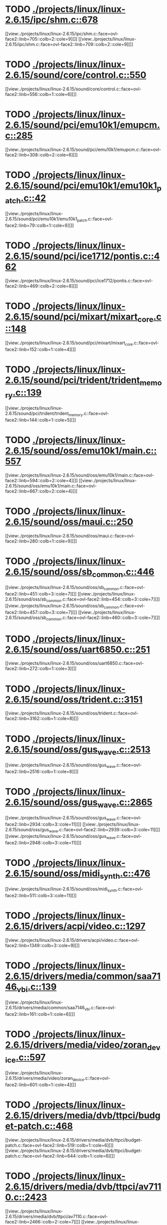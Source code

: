 * TODO [[view:./projects/linux/linux-2.6.15/ipc/shm.c::face=ovl-face1::linb=678::colb=15::cole=22][ ./projects/linux/linux-2.6.15/ipc/shm.c::678]]
[[view:./projects/linux/linux-2.6.15/ipc/shm.c::face=ovl-face2::linb=705::colb=2::cole=9][]]
[[view:./projects/linux/linux-2.6.15/ipc/shm.c::face=ovl-face2::linb=709::colb=2::cole=9][]]
* TODO [[view:./projects/linux/linux-2.6.15/sound/core/control.c::face=ovl-face1::linb=550::colb=29::cole=34][ ./projects/linux/linux-2.6.15/sound/core/control.c::550]]
[[view:./projects/linux/linux-2.6.15/sound/core/control.c::face=ovl-face2::linb=556::colb=1::cole=6][]]
* TODO [[view:./projects/linux/linux-2.6.15/sound/pci/emu10k1/emupcm.c::face=ovl-face1::linb=285::colb=15::cole=19][ ./projects/linux/linux-2.6.15/sound/pci/emu10k1/emupcm.c::285]]
[[view:./projects/linux/linux-2.6.15/sound/pci/emu10k1/emupcm.c::face=ovl-face2::linb=308::colb=2::cole=6][]]
* TODO [[view:./projects/linux/linux-2.6.15/sound/pci/emu10k1/emu10k1_patch.c::face=ovl-face1::linb=42::colb=21::cole=29][ ./projects/linux/linux-2.6.15/sound/pci/emu10k1/emu10k1_patch.c::42]]
[[view:./projects/linux/linux-2.6.15/sound/pci/emu10k1/emu10k1_patch.c::face=ovl-face2::linb=79::colb=1::cole=9][]]
* TODO [[view:./projects/linux/linux-2.6.15/sound/pci/ice1712/pontis.c::face=ovl-face1::linb=462::colb=5::cole=11][ ./projects/linux/linux-2.6.15/sound/pci/ice1712/pontis.c::462]]
[[view:./projects/linux/linux-2.6.15/sound/pci/ice1712/pontis.c::face=ovl-face2::linb=469::colb=2::cole=8][]]
* TODO [[view:./projects/linux/linux-2.6.15/sound/pci/mixart/mixart_core.c::face=ovl-face1::linb=148::colb=5::cole=8][ ./projects/linux/linux-2.6.15/sound/pci/mixart/mixart_core.c::148]]
[[view:./projects/linux/linux-2.6.15/sound/pci/mixart/mixart_core.c::face=ovl-face2::linb=152::colb=1::cole=4][]]
* TODO [[view:./projects/linux/linux-2.6.15/sound/pci/trident/trident_memory.c::face=ovl-face1::linb=139::colb=26::cole=30][ ./projects/linux/linux-2.6.15/sound/pci/trident/trident_memory.c::139]]
[[view:./projects/linux/linux-2.6.15/sound/pci/trident/trident_memory.c::face=ovl-face2::linb=144::colb=1::cole=5][]]
* TODO [[view:./projects/linux/linux-2.6.15/sound/oss/emu10k1/main.c::face=ovl-face1::linb=557::colb=5::cole=7][ ./projects/linux/linux-2.6.15/sound/oss/emu10k1/main.c::557]]
[[view:./projects/linux/linux-2.6.15/sound/oss/emu10k1/main.c::face=ovl-face2::linb=594::colb=2::cole=4][]]
[[view:./projects/linux/linux-2.6.15/sound/oss/emu10k1/main.c::face=ovl-face2::linb=667::colb=2::cole=4][]]
* TODO [[view:./projects/linux/linux-2.6.15/sound/oss/maui.c::face=ovl-face1::linb=250::colb=21::cole=29][ ./projects/linux/linux-2.6.15/sound/oss/maui.c::250]]
[[view:./projects/linux/linux-2.6.15/sound/oss/maui.c::face=ovl-face2::linb=280::colb=1::cole=9][]]
* TODO [[view:./projects/linux/linux-2.6.15/sound/oss/sb_common.c::face=ovl-face1::linb=446::colb=15::cole=19][ ./projects/linux/linux-2.6.15/sound/oss/sb_common.c::446]]
[[view:./projects/linux/linux-2.6.15/sound/oss/sb_common.c::face=ovl-face2::linb=451::colb=3::cole=7][]]
[[view:./projects/linux/linux-2.6.15/sound/oss/sb_common.c::face=ovl-face2::linb=454::colb=3::cole=7][]]
[[view:./projects/linux/linux-2.6.15/sound/oss/sb_common.c::face=ovl-face2::linb=457::colb=3::cole=7][]]
[[view:./projects/linux/linux-2.6.15/sound/oss/sb_common.c::face=ovl-face2::linb=460::colb=3::cole=7][]]
* TODO [[view:./projects/linux/linux-2.6.15/sound/oss/uart6850.c::face=ovl-face1::linb=251::colb=5::cole=7][ ./projects/linux/linux-2.6.15/sound/oss/uart6850.c::251]]
[[view:./projects/linux/linux-2.6.15/sound/oss/uart6850.c::face=ovl-face2::linb=272::colb=1::cole=3][]]
* TODO [[view:./projects/linux/linux-2.6.15/sound/oss/trident.c::face=ovl-face1::linb=3151::colb=14::cole=21][ ./projects/linux/linux-2.6.15/sound/oss/trident.c::3151]]
[[view:./projects/linux/linux-2.6.15/sound/oss/trident.c::face=ovl-face2::linb=3162::colb=1::cole=8][]]
* TODO [[view:./projects/linux/linux-2.6.15/sound/oss/gus_wave.c::face=ovl-face1::linb=2513::colb=6::cole=13][ ./projects/linux/linux-2.6.15/sound/oss/gus_wave.c::2513]]
[[view:./projects/linux/linux-2.6.15/sound/oss/gus_wave.c::face=ovl-face2::linb=2516::colb=1::cole=8][]]
* TODO [[view:./projects/linux/linux-2.6.15/sound/oss/gus_wave.c::face=ovl-face1::linb=2865::colb=5::cole=13][ ./projects/linux/linux-2.6.15/sound/oss/gus_wave.c::2865]]
[[view:./projects/linux/linux-2.6.15/sound/oss/gus_wave.c::face=ovl-face2::linb=2934::colb=3::cole=11][]]
[[view:./projects/linux/linux-2.6.15/sound/oss/gus_wave.c::face=ovl-face2::linb=2939::colb=3::cole=11][]]
[[view:./projects/linux/linux-2.6.15/sound/oss/gus_wave.c::face=ovl-face2::linb=2948::colb=3::cole=11][]]
* TODO [[view:./projects/linux/linux-2.6.15/sound/oss/midi_synth.c::face=ovl-face1::linb=476::colb=23::cole=31][ ./projects/linux/linux-2.6.15/sound/oss/midi_synth.c::476]]
[[view:./projects/linux/linux-2.6.15/sound/oss/midi_synth.c::face=ovl-face2::linb=511::colb=3::cole=11][]]
* TODO [[view:./projects/linux/linux-2.6.15/drivers/acpi/video.c::face=ovl-face1::linb=1297::colb=13::cole=19][ ./projects/linux/linux-2.6.15/drivers/acpi/video.c::1297]]
[[view:./projects/linux/linux-2.6.15/drivers/acpi/video.c::face=ovl-face2::linb=1349::colb=3::cole=9][]]
* TODO [[view:./projects/linux/linux-2.6.15/drivers/media/common/saa7146_vbi.c::face=ovl-face1::linb=139::colb=5::cole=10][ ./projects/linux/linux-2.6.15/drivers/media/common/saa7146_vbi.c::139]]
[[view:./projects/linux/linux-2.6.15/drivers/media/common/saa7146_vbi.c::face=ovl-face2::linb=161::colb=1::cole=6][]]
* TODO [[view:./projects/linux/linux-2.6.15/drivers/media/video/zoran_device.c::face=ovl-face1::linb=597::colb=5::cole=8][ ./projects/linux/linux-2.6.15/drivers/media/video/zoran_device.c::597]]
[[view:./projects/linux/linux-2.6.15/drivers/media/video/zoran_device.c::face=ovl-face2::linb=601::colb=1::cole=4][]]
* TODO [[view:./projects/linux/linux-2.6.15/drivers/media/dvb/ttpci/budget-patch.c::face=ovl-face1::linb=468::colb=5::cole=10][ ./projects/linux/linux-2.6.15/drivers/media/dvb/ttpci/budget-patch.c::468]]
[[view:./projects/linux/linux-2.6.15/drivers/media/dvb/ttpci/budget-patch.c::face=ovl-face2::linb=519::colb=1::cole=6][]]
[[view:./projects/linux/linux-2.6.15/drivers/media/dvb/ttpci/budget-patch.c::face=ovl-face2::linb=644::colb=1::cole=6][]]
* TODO [[view:./projects/linux/linux-2.6.15/drivers/media/dvb/ttpci/av7110.c::face=ovl-face1::linb=2423::colb=10::cole=15][ ./projects/linux/linux-2.6.15/drivers/media/dvb/ttpci/av7110.c::2423]]
[[view:./projects/linux/linux-2.6.15/drivers/media/dvb/ttpci/av7110.c::face=ovl-face2::linb=2466::colb=2::cole=7][]]
[[view:./projects/linux/linux-2.6.15/drivers/media/dvb/ttpci/av7110.c::face=ovl-face2::linb=2594::colb=2::cole=7][]]
* TODO [[view:./projects/linux/linux-2.6.15/drivers/s390/cio/qdio.c::face=ovl-face1::linb=1457::colb=5::cole=14][ ./projects/linux/linux-2.6.15/drivers/s390/cio/qdio.c::1457]]
[[view:./projects/linux/linux-2.6.15/drivers/s390/cio/qdio.c::face=ovl-face2::linb=1472::colb=2::cole=11][]]
[[view:./projects/linux/linux-2.6.15/drivers/s390/cio/qdio.c::face=ovl-face2::linb=1544::colb=2::cole=11][]]
* TODO [[view:./projects/linux/linux-2.6.15/drivers/s390/net/ctctty.c::face=ovl-face1::linb=255::colb=5::cole=9][ ./projects/linux/linux-2.6.15/drivers/s390/net/ctctty.c::255]]
[[view:./projects/linux/linux-2.6.15/drivers/s390/net/ctctty.c::face=ovl-face2::linb=282::colb=2::cole=6][]]
* TODO [[view:./projects/linux/linux-2.6.15/drivers/s390/net/claw.c::face=ovl-face1::linb=1713::colb=8::cole=10][ ./projects/linux/linux-2.6.15/drivers/s390/net/claw.c::1713]]
[[view:./projects/linux/linux-2.6.15/drivers/s390/net/claw.c::face=ovl-face2::linb=1732::colb=22::cole=24][]]
[[view:./projects/linux/linux-2.6.15/drivers/s390/net/claw.c::face=ovl-face2::linb=1738::colb=18::cole=20][]]
[[view:./projects/linux/linux-2.6.15/drivers/s390/net/claw.c::face=ovl-face2::linb=1743::colb=18::cole=20][]]
* TODO [[view:./projects/linux/linux-2.6.15/drivers/s390/net/claw.c::face=ovl-face1::linb=1776::colb=40::cole=44][ ./projects/linux/linux-2.6.15/drivers/s390/net/claw.c::1776]]
[[view:./projects/linux/linux-2.6.15/drivers/s390/net/claw.c::face=ovl-face2::linb=2020::colb=9::cole=13][]]
[[view:./projects/linux/linux-2.6.15/drivers/s390/net/claw.c::face=ovl-face2::linb=2023::colb=16::cole=20][]]
* TODO [[view:./projects/linux/linux-2.6.15/drivers/s390/net/claw.c::face=ovl-face1::linb=3750::colb=21::cole=32][ ./projects/linux/linux-2.6.15/drivers/s390/net/claw.c::3750]]
[[view:./projects/linux/linux-2.6.15/drivers/s390/net/claw.c::face=ovl-face2::linb=3764::colb=8::cole=19][]]
* TODO [[view:./projects/linux/linux-2.6.15/drivers/s390/net/claw.c::face=ovl-face1::linb=3751::colb=14::cole=24][ ./projects/linux/linux-2.6.15/drivers/s390/net/claw.c::3751]]
[[view:./projects/linux/linux-2.6.15/drivers/s390/net/claw.c::face=ovl-face2::linb=3765::colb=8::cole=18][]]
* TODO [[view:./projects/linux/linux-2.6.15/drivers/video/i810/i810_main.c::face=ovl-face1::linb=1958::colb=5::cole=6][ ./projects/linux/linux-2.6.15/drivers/video/i810/i810_main.c::1958]]
[[view:./projects/linux/linux-2.6.15/drivers/video/i810/i810_main.c::face=ovl-face2::linb=1960::colb=1::cole=2][]]
* TODO [[view:./projects/linux/linux-2.6.15/drivers/video/aty/mach64_gx.c::face=ovl-face1::linb=622::colb=35::cole=48][ ./projects/linux/linux-2.6.15/drivers/video/aty/mach64_gx.c::622]]
[[view:./projects/linux/linux-2.6.15/drivers/video/aty/mach64_gx.c::face=ovl-face2::linb=629::colb=1::cole=14][]]
* TODO [[view:./projects/linux/linux-2.6.15/drivers/video/neofb.c::face=ovl-face1::linb=1896::colb=5::cole=14][ ./projects/linux/linux-2.6.15/drivers/video/neofb.c::1896]]
[[view:./projects/linux/linux-2.6.15/drivers/video/neofb.c::face=ovl-face2::linb=1919::colb=2::cole=11][]]
[[view:./projects/linux/linux-2.6.15/drivers/video/neofb.c::face=ovl-face2::linb=1929::colb=2::cole=11][]]
[[view:./projects/linux/linux-2.6.15/drivers/video/neofb.c::face=ovl-face2::linb=1938::colb=2::cole=11][]]
[[view:./projects/linux/linux-2.6.15/drivers/video/neofb.c::face=ovl-face2::linb=1947::colb=2::cole=11][]]
[[view:./projects/linux/linux-2.6.15/drivers/video/neofb.c::face=ovl-face2::linb=1956::colb=2::cole=11][]]
[[view:./projects/linux/linux-2.6.15/drivers/video/neofb.c::face=ovl-face2::linb=1967::colb=2::cole=11][]]
[[view:./projects/linux/linux-2.6.15/drivers/video/neofb.c::face=ovl-face2::linb=1978::colb=2::cole=11][]]
[[view:./projects/linux/linux-2.6.15/drivers/video/neofb.c::face=ovl-face2::linb=1989::colb=2::cole=11][]]
* TODO [[view:./projects/linux/linux-2.6.15/drivers/video/neofb.c::face=ovl-face1::linb=1898::colb=5::cole=15][ ./projects/linux/linux-2.6.15/drivers/video/neofb.c::1898]]
[[view:./projects/linux/linux-2.6.15/drivers/video/neofb.c::face=ovl-face2::linb=1921::colb=2::cole=12][]]
[[view:./projects/linux/linux-2.6.15/drivers/video/neofb.c::face=ovl-face2::linb=1931::colb=2::cole=12][]]
[[view:./projects/linux/linux-2.6.15/drivers/video/neofb.c::face=ovl-face2::linb=1940::colb=2::cole=12][]]
[[view:./projects/linux/linux-2.6.15/drivers/video/neofb.c::face=ovl-face2::linb=1949::colb=2::cole=12][]]
[[view:./projects/linux/linux-2.6.15/drivers/video/neofb.c::face=ovl-face2::linb=1958::colb=2::cole=12][]]
[[view:./projects/linux/linux-2.6.15/drivers/video/neofb.c::face=ovl-face2::linb=1969::colb=2::cole=12][]]
[[view:./projects/linux/linux-2.6.15/drivers/video/neofb.c::face=ovl-face2::linb=1980::colb=2::cole=12][]]
[[view:./projects/linux/linux-2.6.15/drivers/video/neofb.c::face=ovl-face2::linb=1991::colb=2::cole=12][]]
* TODO [[view:./projects/linux/linux-2.6.15/drivers/video/neofb.c::face=ovl-face1::linb=1899::colb=5::cole=13][ ./projects/linux/linux-2.6.15/drivers/video/neofb.c::1899]]
[[view:./projects/linux/linux-2.6.15/drivers/video/neofb.c::face=ovl-face2::linb=1922::colb=2::cole=10][]]
[[view:./projects/linux/linux-2.6.15/drivers/video/neofb.c::face=ovl-face2::linb=1932::colb=2::cole=10][]]
[[view:./projects/linux/linux-2.6.15/drivers/video/neofb.c::face=ovl-face2::linb=1941::colb=2::cole=10][]]
[[view:./projects/linux/linux-2.6.15/drivers/video/neofb.c::face=ovl-face2::linb=1950::colb=2::cole=10][]]
[[view:./projects/linux/linux-2.6.15/drivers/video/neofb.c::face=ovl-face2::linb=1959::colb=2::cole=10][]]
[[view:./projects/linux/linux-2.6.15/drivers/video/neofb.c::face=ovl-face2::linb=1970::colb=2::cole=10][]]
[[view:./projects/linux/linux-2.6.15/drivers/video/neofb.c::face=ovl-face2::linb=1981::colb=2::cole=10][]]
[[view:./projects/linux/linux-2.6.15/drivers/video/neofb.c::face=ovl-face2::linb=1992::colb=2::cole=10][]]
* TODO [[view:./projects/linux/linux-2.6.15/drivers/video/neofb.c::face=ovl-face1::linb=1900::colb=5::cole=14][ ./projects/linux/linux-2.6.15/drivers/video/neofb.c::1900]]
[[view:./projects/linux/linux-2.6.15/drivers/video/neofb.c::face=ovl-face2::linb=1923::colb=2::cole=11][]]
[[view:./projects/linux/linux-2.6.15/drivers/video/neofb.c::face=ovl-face2::linb=1933::colb=2::cole=11][]]
[[view:./projects/linux/linux-2.6.15/drivers/video/neofb.c::face=ovl-face2::linb=1942::colb=2::cole=11][]]
[[view:./projects/linux/linux-2.6.15/drivers/video/neofb.c::face=ovl-face2::linb=1951::colb=2::cole=11][]]
[[view:./projects/linux/linux-2.6.15/drivers/video/neofb.c::face=ovl-face2::linb=1960::colb=2::cole=11][]]
[[view:./projects/linux/linux-2.6.15/drivers/video/neofb.c::face=ovl-face2::linb=1971::colb=2::cole=11][]]
[[view:./projects/linux/linux-2.6.15/drivers/video/neofb.c::face=ovl-face2::linb=1982::colb=2::cole=11][]]
[[view:./projects/linux/linux-2.6.15/drivers/video/neofb.c::face=ovl-face2::linb=1993::colb=2::cole=11][]]
* TODO [[view:./projects/linux/linux-2.6.15/drivers/video/tgafb.c::face=ovl-face1::linb=336::colb=21::cole=29][ ./projects/linux/linux-2.6.15/drivers/video/tgafb.c::336]]
[[view:./projects/linux/linux-2.6.15/drivers/video/tgafb.c::face=ovl-face2::linb=379::colb=1::cole=9][]]
* TODO [[view:./projects/linux/linux-2.6.15/drivers/block/paride/bpck.c::face=ovl-face1::linb=350::colb=18::cole=19][ ./projects/linux/linux-2.6.15/drivers/block/paride/bpck.c::350]]
[[view:./projects/linux/linux-2.6.15/drivers/block/paride/bpck.c::face=ovl-face2::linb=359::colb=1::cole=2][]]
* TODO [[view:./projects/linux/linux-2.6.15/drivers/block/viodasd.c::face=ovl-face1::linb=324::colb=5::cole=14][ ./projects/linux/linux-2.6.15/drivers/block/viodasd.c::324]]
[[view:./projects/linux/linux-2.6.15/drivers/block/viodasd.c::face=ovl-face2::linb=333::colb=2::cole=11][]]
[[view:./projects/linux/linux-2.6.15/drivers/block/viodasd.c::face=ovl-face2::linb=337::colb=2::cole=11][]]
* TODO [[view:./projects/linux/linux-2.6.15/drivers/mtd/nand/diskonchip.c::face=ovl-face1::linb=926::colb=5::cole=15][ ./projects/linux/linux-2.6.15/drivers/mtd/nand/diskonchip.c::926]]
[[view:./projects/linux/linux-2.6.15/drivers/mtd/nand/diskonchip.c::face=ovl-face2::linb=951::colb=3::cole=13][]]
* TODO [[view:./projects/linux/linux-2.6.15/drivers/mtd/chips/jedec.c::face=ovl-face1::linb=593::colb=17::cole=21][ ./projects/linux/linux-2.6.15/drivers/mtd/chips/jedec.c::593]]
[[view:./projects/linux/linux-2.6.15/drivers/mtd/chips/jedec.c::face=ovl-face2::linb=658::colb=3::cole=7][]]
* TODO [[view:./projects/linux/linux-2.6.15/drivers/mtd/chips/jedec.c::face=ovl-face1::linb=594::colb=17::cole=23][ ./projects/linux/linux-2.6.15/drivers/mtd/chips/jedec.c::594]]
[[view:./projects/linux/linux-2.6.15/drivers/mtd/chips/jedec.c::face=ovl-face2::linb=659::colb=3::cole=9][]]
[[view:./projects/linux/linux-2.6.15/drivers/mtd/chips/jedec.c::face=ovl-face2::linb=740::colb=5::cole=11][]]
[[view:./projects/linux/linux-2.6.15/drivers/mtd/chips/jedec.c::face=ovl-face2::linb=771::colb=2::cole=8][]]
* TODO [[view:./projects/linux/linux-2.6.15/drivers/mtd/maps/cstm_mips_ixx.c::face=ovl-face1::linb=162::colb=5::cole=10][ ./projects/linux/linux-2.6.15/drivers/mtd/maps/cstm_mips_ixx.c::162]]
[[view:./projects/linux/linux-2.6.15/drivers/mtd/maps/cstm_mips_ixx.c::face=ovl-face2::linb=194::colb=2::cole=7][]]
[[view:./projects/linux/linux-2.6.15/drivers/mtd/maps/cstm_mips_ixx.c::face=ovl-face2::linb=198::colb=3::cole=8][]]
* TODO [[view:./projects/linux/linux-2.6.15/drivers/mtd/maps/epxa10db-flash.c::face=ovl-face1::linb=141::colb=5::cole=8][ ./projects/linux/linux-2.6.15/drivers/mtd/maps/epxa10db-flash.c::141]]
[[view:./projects/linux/linux-2.6.15/drivers/mtd/maps/epxa10db-flash.c::face=ovl-face2::linb=151::colb=2::cole=5][]]
* TODO [[view:./projects/linux/linux-2.6.15/drivers/char/drm/savage_bci.c::face=ovl-face1::linb=551::colb=23::cole=32][ ./projects/linux/linux-2.6.15/drivers/char/drm/savage_bci.c::551]]
[[view:./projects/linux/linux-2.6.15/drivers/char/drm/savage_bci.c::face=ovl-face2::linb=570::colb=2::cole=11][]]
[[view:./projects/linux/linux-2.6.15/drivers/char/drm/savage_bci.c::face=ovl-face2::linb=603::colb=2::cole=11][]]
[[view:./projects/linux/linux-2.6.15/drivers/char/drm/savage_bci.c::face=ovl-face2::linb=624::colb=2::cole=11][]]
* TODO [[view:./projects/linux/linux-2.6.15/drivers/char/drm/savage_bci.c::face=ovl-face1::linb=551::colb=14::cole=21][ ./projects/linux/linux-2.6.15/drivers/char/drm/savage_bci.c::551]]
[[view:./projects/linux/linux-2.6.15/drivers/char/drm/savage_bci.c::face=ovl-face2::linb=566::colb=2::cole=9][]]
[[view:./projects/linux/linux-2.6.15/drivers/char/drm/savage_bci.c::face=ovl-face2::linb=600::colb=2::cole=9][]]
[[view:./projects/linux/linux-2.6.15/drivers/char/drm/savage_bci.c::face=ovl-face2::linb=621::colb=2::cole=9][]]
* TODO [[view:./projects/linux/linux-2.6.15/drivers/char/mxser.c::face=ovl-face1::linb=1283::colb=7::cole=10][ ./projects/linux/linux-2.6.15/drivers/char/mxser.c::1283]]
[[view:./projects/linux/linux-2.6.15/drivers/char/mxser.c::face=ovl-face2::linb=1296::colb=5::cole=8][]]
[[view:./projects/linux/linux-2.6.15/drivers/char/mxser.c::face=ovl-face2::linb=1301::colb=5::cole=8][]]
* TODO [[view:./projects/linux/linux-2.6.15/drivers/char/pcmcia/cm4000_cs.c::face=ovl-face1::linb=1664::colb=5::cole=7][ ./projects/linux/linux-2.6.15/drivers/char/pcmcia/cm4000_cs.c::1664]]
[[view:./projects/linux/linux-2.6.15/drivers/char/pcmcia/cm4000_cs.c::face=ovl-face2::linb=1703::colb=1::cole=3][]]
* TODO [[view:./projects/linux/linux-2.6.15/drivers/char/istallion.c::face=ovl-face1::linb=3849::colb=8::cole=12][ ./projects/linux/linux-2.6.15/drivers/char/istallion.c::3849]]
[[view:./projects/linux/linux-2.6.15/drivers/char/istallion.c::face=ovl-face2::linb=3884::colb=2::cole=6][]]
[[view:./projects/linux/linux-2.6.15/drivers/char/istallion.c::face=ovl-face2::linb=3898::colb=2::cole=6][]]
[[view:./projects/linux/linux-2.6.15/drivers/char/istallion.c::face=ovl-face2::linb=3912::colb=2::cole=6][]]
[[view:./projects/linux/linux-2.6.15/drivers/char/istallion.c::face=ovl-face2::linb=3926::colb=2::cole=6][]]
* TODO [[view:./projects/linux/linux-2.6.15/drivers/char/istallion.c::face=ovl-face1::linb=4009::colb=8::cole=12][ ./projects/linux/linux-2.6.15/drivers/char/istallion.c::4009]]
[[view:./projects/linux/linux-2.6.15/drivers/char/istallion.c::face=ovl-face2::linb=4052::colb=2::cole=6][]]
[[view:./projects/linux/linux-2.6.15/drivers/char/istallion.c::face=ovl-face2::linb=4066::colb=2::cole=6][]]
[[view:./projects/linux/linux-2.6.15/drivers/char/istallion.c::face=ovl-face2::linb=4082::colb=2::cole=6][]]
[[view:./projects/linux/linux-2.6.15/drivers/char/istallion.c::face=ovl-face2::linb=4096::colb=2::cole=6][]]
* TODO [[view:./projects/linux/linux-2.6.15/drivers/char/applicom.c::face=ovl-face1::linb=706::colb=5::cole=8][ ./projects/linux/linux-2.6.15/drivers/char/applicom.c::706]]
[[view:./projects/linux/linux-2.6.15/drivers/char/applicom.c::face=ovl-face2::linb=743::colb=3::cole=6][]]
[[view:./projects/linux/linux-2.6.15/drivers/char/applicom.c::face=ovl-face2::linb=764::colb=3::cole=6][]]
[[view:./projects/linux/linux-2.6.15/drivers/char/applicom.c::face=ovl-face2::linb=790::colb=3::cole=6][]]
[[view:./projects/linux/linux-2.6.15/drivers/char/applicom.c::face=ovl-face2::linb=846::colb=2::cole=5][]]
* TODO [[view:./projects/linux/linux-2.6.15/drivers/char/stallion.c::face=ovl-face1::linb=2366::colb=37::cole=45][ ./projects/linux/linux-2.6.15/drivers/char/stallion.c::2366]]
[[view:./projects/linux/linux-2.6.15/drivers/char/stallion.c::face=ovl-face2::linb=2375::colb=1::cole=9][]]
* TODO [[view:./projects/linux/linux-2.6.15/drivers/char/ip2/i2lib.c::face=ovl-face1::linb=536::colb=5::cole=9][ ./projects/linux/linux-2.6.15/drivers/char/ip2/i2lib.c::536]]
[[view:./projects/linux/linux-2.6.15/drivers/char/ip2/i2lib.c::face=ovl-face2::linb=576::colb=2::cole=6][]]
[[view:./projects/linux/linux-2.6.15/drivers/char/ip2/i2lib.c::face=ovl-face2::linb=582::colb=2::cole=6][]]
* TODO [[view:./projects/linux/linux-2.6.15/drivers/scsi/qla2xxx/qla_init.c::face=ovl-face1::linb=2722::colb=5::cole=10][ ./projects/linux/linux-2.6.15/drivers/scsi/qla2xxx/qla_init.c::2722]]
[[view:./projects/linux/linux-2.6.15/drivers/scsi/qla2xxx/qla_init.c::face=ovl-face2::linb=2726::colb=1::cole=6][]]
* TODO [[view:./projects/linux/linux-2.6.15/drivers/scsi/qla2xxx/qla_init.c::face=ovl-face1::linb=2972::colb=5::cole=16][ ./projects/linux/linux-2.6.15/drivers/scsi/qla2xxx/qla_init.c::2972]]
[[view:./projects/linux/linux-2.6.15/drivers/scsi/qla2xxx/qla_init.c::face=ovl-face2::linb=2975::colb=1::cole=12][]]
[[view:./projects/linux/linux-2.6.15/drivers/scsi/qla2xxx/qla_init.c::face=ovl-face2::linb=2983::colb=2::cole=13][]]
* TODO [[view:./projects/linux/linux-2.6.15/drivers/scsi/qla2xxx/qla_iocb.c::face=ovl-face1::linb=293::colb=6::cole=9][ ./projects/linux/linux-2.6.15/drivers/scsi/qla2xxx/qla_iocb.c::293]]
[[view:./projects/linux/linux-2.6.15/drivers/scsi/qla2xxx/qla_iocb.c::face=ovl-face2::linb=308::colb=1::cole=4][]]
* TODO [[view:./projects/linux/linux-2.6.15/drivers/scsi/qla2xxx/qla_iocb.c::face=ovl-face1::linb=718::colb=6::cole=9][ ./projects/linux/linux-2.6.15/drivers/scsi/qla2xxx/qla_iocb.c::718]]
[[view:./projects/linux/linux-2.6.15/drivers/scsi/qla2xxx/qla_iocb.c::face=ovl-face2::linb=733::colb=1::cole=4][]]
* TODO [[view:./projects/linux/linux-2.6.15/drivers/scsi/aic7xxx/aic79xx_pci.c::face=ovl-face1::linb=285::colb=18::cole=33][ ./projects/linux/linux-2.6.15/drivers/scsi/aic7xxx/aic79xx_pci.c::285]]
[[view:./projects/linux/linux-2.6.15/drivers/scsi/aic7xxx/aic79xx_pci.c::face=ovl-face2::linb=291::colb=1::cole=16][]]
* TODO [[view:./projects/linux/linux-2.6.15/drivers/scsi/aacraid/commsup.c::face=ovl-face1::linb=788::colb=5::cole=9][ ./projects/linux/linux-2.6.15/drivers/scsi/aacraid/commsup.c::788]]
[[view:./projects/linux/linux-2.6.15/drivers/scsi/aacraid/commsup.c::face=ovl-face2::linb=986::colb=1::cole=5][]]
* TODO [[view:./projects/linux/linux-2.6.15/drivers/scsi/ibmmca.c::face=ovl-face1::linb=1104::colb=19::cole=24][ ./projects/linux/linux-2.6.15/drivers/scsi/ibmmca.c::1104]]
[[view:./projects/linux/linux-2.6.15/drivers/scsi/ibmmca.c::face=ovl-face2::linb=1111::colb=1::cole=6][]]
* TODO [[view:./projects/linux/linux-2.6.15/drivers/scsi/atari_dma_emul.c::face=ovl-face1::linb=149::colb=14::cole=19][ ./projects/linux/linux-2.6.15/drivers/scsi/atari_dma_emul.c::149]]
[[view:./projects/linux/linux-2.6.15/drivers/scsi/atari_dma_emul.c::face=ovl-face2::linb=202::colb=1::cole=6][]]
* TODO [[view:./projects/linux/linux-2.6.15/drivers/scsi/dc395x.c::face=ovl-face1::linb=3137::colb=4::cole=15][ ./projects/linux/linux-2.6.15/drivers/scsi/dc395x.c::3137]]
[[view:./projects/linux/linux-2.6.15/drivers/scsi/dc395x.c::face=ovl-face2::linb=3159::colb=3::cole=14][]]
* TODO [[view:./projects/linux/linux-2.6.15/drivers/scsi/lpfc/lpfc_ct.c::face=ovl-face1::linb=72::colb=8::cole=15][ ./projects/linux/linux-2.6.15/drivers/scsi/lpfc/lpfc_ct.c::72]]
[[view:./projects/linux/linux-2.6.15/drivers/scsi/lpfc/lpfc_ct.c::face=ovl-face2::linb=110::colb=4::cole=11][]]
[[view:./projects/linux/linux-2.6.15/drivers/scsi/lpfc/lpfc_ct.c::face=ovl-face2::linb=130::colb=2::cole=9][]]
* TODO [[view:./projects/linux/linux-2.6.15/drivers/scsi/53c7xx.c::face=ovl-face1::linb=860::colb=8::cole=21][ ./projects/linux/linux-2.6.15/drivers/scsi/53c7xx.c::860]]
[[view:./projects/linux/linux-2.6.15/drivers/scsi/53c7xx.c::face=ovl-face2::linb=976::colb=1::cole=14][]]
* TODO [[view:./projects/linux/linux-2.6.15/drivers/scsi/53c7xx.c::face=ovl-face1::linb=4252::colb=8::cole=15][ ./projects/linux/linux-2.6.15/drivers/scsi/53c7xx.c::4252]]
[[view:./projects/linux/linux-2.6.15/drivers/scsi/53c7xx.c::face=ovl-face2::linb=4269::colb=1::cole=8][]]
* TODO [[view:./projects/linux/linux-2.6.15/drivers/scsi/aha1542.c::face=ovl-face1::linb=222::colb=5::cole=13][ ./projects/linux/linux-2.6.15/drivers/scsi/aha1542.c::222]]
[[view:./projects/linux/linux-2.6.15/drivers/scsi/aha1542.c::face=ovl-face2::linb=225::colb=2::cole=10][]]
[[view:./projects/linux/linux-2.6.15/drivers/scsi/aha1542.c::face=ovl-face2::linb=239::colb=2::cole=10][]]
* TODO [[view:./projects/linux/linux-2.6.15/drivers/atm/iphase.c::face=ovl-face1::linb=584::colb=10::cole=18][ ./projects/linux/linux-2.6.15/drivers/atm/iphase.c::584]]
[[view:./projects/linux/linux-2.6.15/drivers/atm/iphase.c::face=ovl-face2::linb=593::colb=3::cole=11][]]
* TODO [[view:./projects/linux/linux-2.6.15/drivers/atm/iphase.c::face=ovl-face1::linb=2487::colb=15::cole=18][ ./projects/linux/linux-2.6.15/drivers/atm/iphase.c::2487]]
[[view:./projects/linux/linux-2.6.15/drivers/atm/iphase.c::face=ovl-face2::linb=2550::colb=8::cole=11][]]
* TODO [[view:./projects/linux/linux-2.6.15/drivers/pcmcia/omap_cf.c::face=ovl-face1::linb=133::colb=6::cole=13][ ./projects/linux/linux-2.6.15/drivers/pcmcia/omap_cf.c::133]]
[[view:./projects/linux/linux-2.6.15/drivers/pcmcia/omap_cf.c::face=ovl-face2::linb=144::colb=1::cole=8][]]
* TODO [[view:./projects/linux/linux-2.6.15/drivers/md/dm-raid1.c::face=ovl-face1::linb=732::colb=5::cole=13][ ./projects/linux/linux-2.6.15/drivers/md/dm-raid1.c::732]]
[[view:./projects/linux/linux-2.6.15/drivers/md/dm-raid1.c::face=ovl-face2::linb=751::colb=2::cole=10][]]
[[view:./projects/linux/linux-2.6.15/drivers/md/dm-raid1.c::face=ovl-face2::linb=754::colb=4::cole=12][]]
* TODO [[view:./projects/linux/linux-2.6.15/drivers/isdn/hisax/jade.c::face=ovl-face1::linb=25::colb=12::cole=13][ ./projects/linux/linux-2.6.15/drivers/isdn/hisax/jade.c::25]]
[[view:./projects/linux/linux-2.6.15/drivers/isdn/hisax/jade.c::face=ovl-face2::linb=28::colb=4::cole=5][]]
* TODO [[view:./projects/linux/linux-2.6.15/drivers/isdn/hisax/elsa_ser.c::face=ovl-face1::linb=112::colb=5::cole=9][ ./projects/linux/linux-2.6.15/drivers/isdn/hisax/elsa_ser.c::112]]
[[view:./projects/linux/linux-2.6.15/drivers/isdn/hisax/elsa_ser.c::face=ovl-face2::linb=116::colb=14::cole=18][]]
* TODO [[view:./projects/linux/linux-2.6.15/drivers/isdn/act2000/act2000_isa.c::face=ovl-face1::linb=406::colb=13::cole=20][ ./projects/linux/linux-2.6.15/drivers/isdn/act2000/act2000_isa.c::406]]
[[view:./projects/linux/linux-2.6.15/drivers/isdn/act2000/act2000_isa.c::face=ovl-face2::linb=424::colb=8::cole=15][]]
* TODO [[view:./projects/linux/linux-2.6.15/drivers/isdn/hardware/eicon/debug.c::face=ovl-face1::linb=864::colb=10::cole=17][ ./projects/linux/linux-2.6.15/drivers/isdn/hardware/eicon/debug.c::864]]
[[view:./projects/linux/linux-2.6.15/drivers/isdn/hardware/eicon/debug.c::face=ovl-face2::linb=909::colb=6::cole=13][]]
* TODO [[view:./projects/linux/linux-2.6.15/drivers/isdn/i4l/isdn_tty.c::face=ovl-face1::linb=1000::colb=2::cole=5][ ./projects/linux/linux-2.6.15/drivers/isdn/i4l/isdn_tty.c::1000]]
[[view:./projects/linux/linux-2.6.15/drivers/isdn/i4l/isdn_tty.c::face=ovl-face2::linb=1039::colb=1::cole=4][]]
* TODO [[view:./projects/linux/linux-2.6.15/drivers/w1/w1.c::face=ovl-face1::linb=592::colb=5::cole=17][ ./projects/linux/linux-2.6.15/drivers/w1/w1.c::592]]
[[view:./projects/linux/linux-2.6.15/drivers/w1/w1.c::face=ovl-face2::linb=616::colb=3::cole=15][]]
* TODO [[view:./projects/linux/linux-2.6.15/drivers/ieee1394/raw1394.c::face=ovl-face1::linb=1053::colb=38::cole=53][ ./projects/linux/linux-2.6.15/drivers/ieee1394/raw1394.c::1053]]
[[view:./projects/linux/linux-2.6.15/drivers/ieee1394/raw1394.c::face=ovl-face2::linb=1092::colb=2::cole=17][]]
* TODO [[view:./projects/linux/linux-2.6.15/drivers/ieee1394/eth1394.c::face=ovl-face1::linb=1640::colb=5::cole=8][ ./projects/linux/linux-2.6.15/drivers/ieee1394/eth1394.c::1640]]
[[view:./projects/linux/linux-2.6.15/drivers/ieee1394/eth1394.c::face=ovl-face2::linb=1651::colb=2::cole=5][]]
[[view:./projects/linux/linux-2.6.15/drivers/ieee1394/eth1394.c::face=ovl-face2::linb=1666::colb=2::cole=5][]]
[[view:./projects/linux/linux-2.6.15/drivers/ieee1394/eth1394.c::face=ovl-face2::linb=1694::colb=3::cole=6][]]
[[view:./projects/linux/linux-2.6.15/drivers/ieee1394/eth1394.c::face=ovl-face2::linb=1699::colb=3::cole=6][]]
* TODO [[view:./projects/linux/linux-2.6.15/drivers/serial/jsm/jsm_driver.c::face=ovl-face1::linb=63::colb=5::cole=11][ ./projects/linux/linux-2.6.15/drivers/serial/jsm/jsm_driver.c::63]]
[[view:./projects/linux/linux-2.6.15/drivers/serial/jsm/jsm_driver.c::face=ovl-face2::linb=136::colb=2::cole=8][]]
[[view:./projects/linux/linux-2.6.15/drivers/serial/jsm/jsm_driver.c::face=ovl-face2::linb=144::colb=2::cole=8][]]
[[view:./projects/linux/linux-2.6.15/drivers/serial/jsm/jsm_driver.c::face=ovl-face2::linb=163::colb=2::cole=8][]]
* TODO [[view:./projects/linux/linux-2.6.15/drivers/serial/pmac_zilog.c::face=ovl-face1::linb=213::colb=29::cole=34][ ./projects/linux/linux-2.6.15/drivers/serial/pmac_zilog.c::213]]
[[view:./projects/linux/linux-2.6.15/drivers/serial/pmac_zilog.c::face=ovl-face2::linb=246::colb=2::cole=7][]]
[[view:./projects/linux/linux-2.6.15/drivers/serial/pmac_zilog.c::face=ovl-face2::linb=303::colb=3::cole=8][]]
* TODO [[view:./projects/linux/linux-2.6.15/drivers/serial/crisv10.c::face=ovl-face1::linb=3134::colb=2::cole=12][ ./projects/linux/linux-2.6.15/drivers/serial/crisv10.c::3134]]
[[view:./projects/linux/linux-2.6.15/drivers/serial/crisv10.c::face=ovl-face2::linb=3164::colb=2::cole=12][]]
* TODO [[view:./projects/linux/linux-2.6.15/drivers/serial/suncore.c::face=ovl-face1::linb=39::colb=5::cole=12][ ./projects/linux/linux-2.6.15/drivers/serial/suncore.c::39]]
[[view:./projects/linux/linux-2.6.15/drivers/serial/suncore.c::face=ovl-face2::linb=75::colb=3::cole=10][]]
* TODO [[view:./projects/linux/linux-2.6.15/drivers/serial/suncore.c::face=ovl-face1::linb=40::colb=5::cole=11][ ./projects/linux/linux-2.6.15/drivers/serial/suncore.c::40]]
[[view:./projects/linux/linux-2.6.15/drivers/serial/suncore.c::face=ovl-face2::linb=84::colb=3::cole=9][]]
* TODO [[view:./projects/linux/linux-2.6.15/drivers/net/tlan.c::face=ovl-face1::linb=467::colb=12::cole=25][ ./projects/linux/linux-2.6.15/drivers/net/tlan.c::467]]
[[view:./projects/linux/linux-2.6.15/drivers/net/tlan.c::face=ovl-face2::linb=479::colb=1::cole=14][]]
* TODO [[view:./projects/linux/linux-2.6.15/drivers/net/wan/sdladrv.c::face=ovl-face1::linb=2234::colb=22::cole=29][ ./projects/linux/linux-2.6.15/drivers/net/wan/sdladrv.c::2234]]
[[view:./projects/linux/linux-2.6.15/drivers/net/wan/sdladrv.c::face=ovl-face2::linb=2242::colb=7::cole=14][]]
* TODO [[view:./projects/linux/linux-2.6.15/drivers/net/wan/hdlc_fr.c::face=ovl-face1::linb=1050::colb=8::cole=14][ ./projects/linux/linux-2.6.15/drivers/net/wan/hdlc_fr.c::1050]]
[[view:./projects/linux/linux-2.6.15/drivers/net/wan/hdlc_fr.c::face=ovl-face2::linb=1053::colb=2::cole=8][]]
* TODO [[view:./projects/linux/linux-2.6.15/drivers/net/wireless/hostap/hostap_ioctl.c::face=ovl-face1::linb=1693::colb=5::cole=8][ ./projects/linux/linux-2.6.15/drivers/net/wireless/hostap/hostap_ioctl.c::1693]]
[[view:./projects/linux/linux-2.6.15/drivers/net/wireless/hostap/hostap_ioctl.c::face=ovl-face2::linb=1719::colb=2::cole=5][]]
* TODO [[view:./projects/linux/linux-2.6.15/drivers/net/wireless/hostap/hostap_proc.c::face=ovl-face1::linb=266::colb=30::cole=36][ ./projects/linux/linux-2.6.15/drivers/net/wireless/hostap/hostap_proc.c::266]]
[[view:./projects/linux/linux-2.6.15/drivers/net/wireless/hostap/hostap_proc.c::face=ovl-face2::linb=275::colb=1::cole=7][]]
* TODO [[view:./projects/linux/linux-2.6.15/drivers/net/wireless/ipw2200.c::face=ovl-face1::linb=6438::colb=5::cole=8][ ./projects/linux/linux-2.6.15/drivers/net/wireless/ipw2200.c::6438]]
[[view:./projects/linux/linux-2.6.15/drivers/net/wireless/ipw2200.c::face=ovl-face2::linb=6448::colb=2::cole=5][]]
* TODO [[view:./projects/linux/linux-2.6.15/drivers/net/wireless/ipw2100.c::face=ovl-face1::linb=4974::colb=5::cole=8][ ./projects/linux/linux-2.6.15/drivers/net/wireless/ipw2100.c::4974]]
[[view:./projects/linux/linux-2.6.15/drivers/net/wireless/ipw2100.c::face=ovl-face2::linb=4978::colb=1::cole=4][]]
* TODO [[view:./projects/linux/linux-2.6.15/drivers/net/wireless/ipw2100.c::face=ovl-face1::linb=5436::colb=8::cole=20][ ./projects/linux/linux-2.6.15/drivers/net/wireless/ipw2100.c::5436]]
[[view:./projects/linux/linux-2.6.15/drivers/net/wireless/ipw2100.c::face=ovl-face2::linb=5480::colb=2::cole=14][]]
* TODO [[view:./projects/linux/linux-2.6.15/drivers/net/wireless/ipw2100.c::face=ovl-face1::linb=8021::colb=5::cole=8][ ./projects/linux/linux-2.6.15/drivers/net/wireless/ipw2100.c::8021]]
[[view:./projects/linux/linux-2.6.15/drivers/net/wireless/ipw2100.c::face=ovl-face2::linb=8031::colb=2::cole=5][]]
* TODO [[view:./projects/linux/linux-2.6.15/drivers/net/wireless/arlan-proc.c::face=ovl-face1::linb=256::colb=9::cole=12][ ./projects/linux/linux-2.6.15/drivers/net/wireless/arlan-proc.c::256]]
[[view:./projects/linux/linux-2.6.15/drivers/net/wireless/arlan-proc.c::face=ovl-face2::linb=264::colb=1::cole=4][]]
* TODO [[view:./projects/linux/linux-2.6.15/drivers/net/wireless/spectrum_cs.c::face=ovl-face1::linb=576::colb=5::cole=8][ ./projects/linux/linux-2.6.15/drivers/net/wireless/spectrum_cs.c::576]]
[[view:./projects/linux/linux-2.6.15/drivers/net/wireless/spectrum_cs.c::face=ovl-face2::linb=582::colb=3::cole=6][]]
* TODO [[view:./projects/linux/linux-2.6.15/drivers/net/eth16i.c::face=ovl-face1::linb=1060::colb=5::cole=11][ ./projects/linux/linux-2.6.15/drivers/net/eth16i.c::1060]]
[[view:./projects/linux/linux-2.6.15/drivers/net/eth16i.c::face=ovl-face2::linb=1128::colb=1::cole=7][]]
* TODO [[view:./projects/linux/linux-2.6.15/drivers/net/tokenring/smctr.c::face=ovl-face1::linb=5391::colb=12::cole=19][ ./projects/linux/linux-2.6.15/drivers/net/tokenring/smctr.c::5391]]
[[view:./projects/linux/linux-2.6.15/drivers/net/tokenring/smctr.c::face=ovl-face2::linb=5413::colb=32::cole=39][]]
[[view:./projects/linux/linux-2.6.15/drivers/net/tokenring/smctr.c::face=ovl-face2::linb=5417::colb=40::cole=47][]]
[[view:./projects/linux/linux-2.6.15/drivers/net/tokenring/smctr.c::face=ovl-face2::linb=5421::colb=48::cole=55][]]
[[view:./projects/linux/linux-2.6.15/drivers/net/tokenring/smctr.c::face=ovl-face2::linb=5423::colb=48::cole=55][]]
[[view:./projects/linux/linux-2.6.15/drivers/net/tokenring/smctr.c::face=ovl-face2::linb=5428::colb=24::cole=31][]]
* TODO [[view:./projects/linux/linux-2.6.15/drivers/net/sk_mca.c::face=ovl-face1::linb=1025::colb=5::cole=17][ ./projects/linux/linux-2.6.15/drivers/net/sk_mca.c::1025]]
[[view:./projects/linux/linux-2.6.15/drivers/net/sk_mca.c::face=ovl-face2::linb=1051::colb=2::cole=14][]]
* TODO [[view:./projects/linux/linux-2.6.15/drivers/net/ns83820.c::face=ovl-face1::linb=1767::colb=12::cole=17][ ./projects/linux/linux-2.6.15/drivers/net/ns83820.c::1767]]
[[view:./projects/linux/linux-2.6.15/drivers/net/ns83820.c::face=ovl-face2::linb=1784::colb=1::cole=6][]]
* TODO [[view:./projects/linux/linux-2.6.15/drivers/net/irda/irda-usb.c::face=ovl-face1::linb=563::colb=5::cole=9][ ./projects/linux/linux-2.6.15/drivers/net/irda/irda-usb.c::563]]
[[view:./projects/linux/linux-2.6.15/drivers/net/irda/irda-usb.c::face=ovl-face2::linb=590::colb=3::cole=7][]]
[[view:./projects/linux/linux-2.6.15/drivers/net/irda/irda-usb.c::face=ovl-face2::linb=599::colb=3::cole=7][]]
[[view:./projects/linux/linux-2.6.15/drivers/net/irda/irda-usb.c::face=ovl-face2::linb=631::colb=3::cole=7][]]
[[view:./projects/linux/linux-2.6.15/drivers/net/irda/irda-usb.c::face=ovl-face2::linb=644::colb=3::cole=7][]]
* TODO [[view:./projects/linux/linux-2.6.15/drivers/net/sk98lin/skgeinit.c::face=ovl-face1::linb=768::colb=5::cole=8][ ./projects/linux/linux-2.6.15/drivers/net/sk98lin/skgeinit.c::768]]
[[view:./projects/linux/linux-2.6.15/drivers/net/sk98lin/skgeinit.c::face=ovl-face2::linb=770::colb=1::cole=4][]]
* TODO [[view:./projects/linux/linux-2.6.15/drivers/net/tulip/de4x5.c::face=ovl-face1::linb=3884::colb=8::cole=11][ ./projects/linux/linux-2.6.15/drivers/net/tulip/de4x5.c::3884]]
[[view:./projects/linux/linux-2.6.15/drivers/net/tulip/de4x5.c::face=ovl-face2::linb=3887::colb=1::cole=4][]]
* TODO [[view:./projects/linux/linux-2.6.15/drivers/usb/media/pwc/pwc-ctrl.c::face=ovl-face1::linb=724::colb=6::cole=9][ ./projects/linux/linux-2.6.15/drivers/usb/media/pwc/pwc-ctrl.c::724]]
[[view:./projects/linux/linux-2.6.15/drivers/usb/media/pwc/pwc-ctrl.c::face=ovl-face2::linb=730::colb=2::cole=5][]]
[[view:./projects/linux/linux-2.6.15/drivers/usb/media/pwc/pwc-ctrl.c::face=ovl-face2::linb=732::colb=2::cole=5][]]
* TODO [[view:./projects/linux/linux-2.6.15/drivers/usb/media/pwc/pwc-ctrl.c::face=ovl-face1::linb=1018::colb=15::cole=18][ ./projects/linux/linux-2.6.15/drivers/usb/media/pwc/pwc-ctrl.c::1018]]
[[view:./projects/linux/linux-2.6.15/drivers/usb/media/pwc/pwc-ctrl.c::face=ovl-face2::linb=1021::colb=2::cole=5][]]
[[view:./projects/linux/linux-2.6.15/drivers/usb/media/pwc/pwc-ctrl.c::face=ovl-face2::linb=1023::colb=2::cole=5][]]
* TODO [[view:./projects/linux/linux-2.6.15/drivers/usb/media/pwc/pwc-ctrl.c::face=ovl-face1::linb=1042::colb=15::cole=18][ ./projects/linux/linux-2.6.15/drivers/usb/media/pwc/pwc-ctrl.c::1042]]
[[view:./projects/linux/linux-2.6.15/drivers/usb/media/pwc/pwc-ctrl.c::face=ovl-face2::linb=1045::colb=2::cole=5][]]
[[view:./projects/linux/linux-2.6.15/drivers/usb/media/pwc/pwc-ctrl.c::face=ovl-face2::linb=1047::colb=2::cole=5][]]
* TODO [[view:./projects/linux/linux-2.6.15/drivers/usb/media/usbvideo.c::face=ovl-face1::linb=1974::colb=6::cole=12][ ./projects/linux/linux-2.6.15/drivers/usb/media/usbvideo.c::1974]]
[[view:./projects/linux/linux-2.6.15/drivers/usb/media/usbvideo.c::face=ovl-face2::linb=1981::colb=2::cole=8][]]
* TODO [[view:./projects/linux/linux-2.6.15/drivers/usb/misc/sisusbvga/sisusb.c::face=ovl-face1::linb=1936::colb=27::cole=32][ ./projects/linux/linux-2.6.15/drivers/usb/misc/sisusbvga/sisusb.c::1936]]
[[view:./projects/linux/linux-2.6.15/drivers/usb/misc/sisusbvga/sisusb.c::face=ovl-face2::linb=1959::colb=14::cole=19][]]
* TODO [[view:./projects/linux/linux-2.6.15/drivers/usb/storage/sddr09.c::face=ovl-face1::linb=821::colb=16::cole=21][ ./projects/linux/linux-2.6.15/drivers/usb/storage/sddr09.c::821]]
[[view:./projects/linux/linux-2.6.15/drivers/usb/storage/sddr09.c::face=ovl-face2::linb=827::colb=1::cole=6][]]
[[view:./projects/linux/linux-2.6.15/drivers/usb/storage/sddr09.c::face=ovl-face2::linb=837::colb=2::cole=7][]]
* TODO [[view:./projects/linux/linux-2.6.15/drivers/usb/gadget/lh7a40x_udc.c::face=ovl-face1::linb=1722::colb=15::cole=20][ ./projects/linux/linux-2.6.15/drivers/usb/gadget/lh7a40x_udc.c::1722]]
[[view:./projects/linux/linux-2.6.15/drivers/usb/gadget/lh7a40x_udc.c::face=ovl-face2::linb=1743::colb=2::cole=7][]]
[[view:./projects/linux/linux-2.6.15/drivers/usb/gadget/lh7a40x_udc.c::face=ovl-face2::linb=1746::colb=2::cole=7][]]
* TODO [[view:./projects/linux/linux-2.6.15/drivers/usb/serial/cypress_m8.c::face=ovl-face1::linb=1173::colb=5::cole=13][ ./projects/linux/linux-2.6.15/drivers/usb/serial/cypress_m8.c::1173]]
[[view:./projects/linux/linux-2.6.15/drivers/usb/serial/cypress_m8.c::face=ovl-face2::linb=1209::colb=4::cole=12][]]
[[view:./projects/linux/linux-2.6.15/drivers/usb/serial/cypress_m8.c::face=ovl-face2::linb=1217::colb=4::cole=12][]]
* TODO [[view:./projects/linux/linux-2.6.15/drivers/usb/serial/io_edgeport.c::face=ovl-face1::linb=2250::colb=5::cole=12][ ./projects/linux/linux-2.6.15/drivers/usb/serial/io_edgeport.c::2250]]
[[view:./projects/linux/linux-2.6.15/drivers/usb/serial/io_edgeport.c::face=ovl-face2::linb=2279::colb=1::cole=8][]]
* TODO [[view:./projects/linux/linux-2.6.15/fs/ufs/inode.c::face=ovl-face1::linb=383::colb=5::cole=8][ ./projects/linux/linux-2.6.15/fs/ufs/inode.c::383]]
[[view:./projects/linux/linux-2.6.15/fs/ufs/inode.c::face=ovl-face2::linb=399::colb=1::cole=4][]]
* TODO [[view:./projects/linux/linux-2.6.15/fs/afs/server.c::face=ovl-face1::linb=246::colb=26::cole=30][ ./projects/linux/linux-2.6.15/fs/afs/server.c::246]]
[[view:./projects/linux/linux-2.6.15/fs/afs/server.c::face=ovl-face2::linb=258::colb=1::cole=5][]]
* TODO [[view:./projects/linux/linux-2.6.15/fs/xfs/quota/xfs_qm.c::face=ovl-face1::linb=496::colb=6::cole=12][ ./projects/linux/linux-2.6.15/fs/xfs/quota/xfs_qm.c::496]]
[[view:./projects/linux/linux-2.6.15/fs/xfs/quota/xfs_qm.c::face=ovl-face2::linb=501::colb=1::cole=7][]]
* TODO [[view:./projects/linux/linux-2.6.15/fs/xfs/quota/xfs_qm.c::face=ovl-face1::linb=1522::colb=6::cole=18][ ./projects/linux/linux-2.6.15/fs/xfs/quota/xfs_qm.c::1522]]
[[view:./projects/linux/linux-2.6.15/fs/xfs/quota/xfs_qm.c::face=ovl-face2::linb=1527::colb=1::cole=13][]]
* TODO [[view:./projects/linux/linux-2.6.15/fs/xfs/quota/xfs_qm.c::face=ovl-face1::linb=2062::colb=6::cole=14][ ./projects/linux/linux-2.6.15/fs/xfs/quota/xfs_qm.c::2062]]
[[view:./projects/linux/linux-2.6.15/fs/xfs/quota/xfs_qm.c::face=ovl-face2::linb=2069::colb=1::cole=9][]]
* TODO [[view:./projects/linux/linux-2.6.15/fs/xfs/quota/xfs_qm.c::face=ovl-face1::linb=2235::colb=6::cole=14][ ./projects/linux/linux-2.6.15/fs/xfs/quota/xfs_qm.c::2235]]
[[view:./projects/linux/linux-2.6.15/fs/xfs/quota/xfs_qm.c::face=ovl-face2::linb=2239::colb=1::cole=9][]]
* TODO [[view:./projects/linux/linux-2.6.15/fs/udf/balloc.c::face=ovl-face1::linb=439::colb=5::cole=6][ ./projects/linux/linux-2.6.15/fs/udf/balloc.c::439]]
[[view:./projects/linux/linux-2.6.15/fs/udf/balloc.c::face=ovl-face2::linb=515::colb=3::cole=4][]]
* TODO [[view:./projects/linux/linux-2.6.15/fs/cifs/netmisc.c::face=ovl-face1::linb=137::colb=5::cole=10][ ./projects/linux/linux-2.6.15/fs/cifs/netmisc.c::137]]
[[view:./projects/linux/linux-2.6.15/fs/cifs/netmisc.c::face=ovl-face2::linb=159::colb=2::cole=7][]]
[[view:./projects/linux/linux-2.6.15/fs/cifs/netmisc.c::face=ovl-face2::linb=164::colb=4::cole=9][]]
* TODO [[view:./projects/linux/linux-2.6.15/fs/reiserfs/journal.c::face=ovl-face1::linb=1846::colb=5::cole=12][ ./projects/linux/linux-2.6.15/fs/reiserfs/journal.c::1846]]
[[view:./projects/linux/linux-2.6.15/fs/reiserfs/journal.c::face=ovl-face2::linb=1864::colb=3::cole=10][]]
* TODO [[view:./projects/linux/linux-2.6.15/fs/reiserfs/stree.c::face=ovl-face1::linb=621::colb=5::cole=32][ ./projects/linux/linux-2.6.15/fs/reiserfs/stree.c::621]]
[[view:./projects/linux/linux-2.6.15/fs/reiserfs/stree.c::face=ovl-face2::linb=639::colb=1::cole=28][]]
[[view:./projects/linux/linux-2.6.15/fs/reiserfs/stree.c::face=ovl-face2::linb=703::colb=3::cole=30][]]
* TODO [[view:./projects/linux/linux-2.6.15/fs/ext3/namei.c::face=ovl-face1::linb=1385::colb=10::cole=14][ ./projects/linux/linux-2.6.15/fs/ext3/namei.c::1385]]
[[view:./projects/linux/linux-2.6.15/fs/ext3/namei.c::face=ovl-face2::linb=1424::colb=1::cole=5][]]
* TODO [[view:./projects/linux/linux-2.6.15/fs/cramfs/inode.c::face=ovl-face1::linb=153::colb=30::cole=36][ ./projects/linux/linux-2.6.15/fs/cramfs/inode.c::153]]
[[view:./projects/linux/linux-2.6.15/fs/cramfs/inode.c::face=ovl-face2::linb=180::colb=1::cole=7][]]
* TODO [[view:./projects/linux/linux-2.6.15/fs/nfsd/nfsproc.c::face=ovl-face1::linb=280::colb=6::cole=13][ ./projects/linux/linux-2.6.15/fs/nfsd/nfsproc.c::280]]
[[view:./projects/linux/linux-2.6.15/fs/nfsd/nfsproc.c::face=ovl-face2::linb=288::colb=3::cole=10][]]
* TODO [[view:./projects/linux/linux-2.6.15/net/ipv6/ndisc.c::face=ovl-face1::linb=1331::colb=5::cole=9][ ./projects/linux/linux-2.6.15/net/ipv6/ndisc.c::1331]]
[[view:./projects/linux/linux-2.6.15/net/ipv6/ndisc.c::face=ovl-face2::linb=1392::colb=1::cole=5][]]
* TODO [[view:./projects/linux/linux-2.6.15/net/rose/rose_route.c::face=ovl-face1::linb=406::colb=14::cole=17][ ./projects/linux/linux-2.6.15/net/rose/rose_route.c::406]]
[[view:./projects/linux/linux-2.6.15/net/rose/rose_route.c::face=ovl-face2::linb=423::colb=2::cole=5][]]
* TODO [[view:./projects/linux/linux-2.6.15/net/packet/af_packet.c::face=ovl-face1::linb=1640::colb=9::cole=10][ ./projects/linux/linux-2.6.15/net/packet/af_packet.c::1640]]
[[view:./projects/linux/linux-2.6.15/net/packet/af_packet.c::face=ovl-face2::linb=1669::colb=2::cole=3][]]
* TODO [[view:./projects/linux/linux-2.6.15/net/core/neighbour.c::face=ovl-face1::linb=1861::colb=5::cole=11][ ./projects/linux/linux-2.6.15/net/core/neighbour.c::1861]]
[[view:./projects/linux/linux-2.6.15/net/core/neighbour.c::face=ovl-face2::linb=1875::colb=1::cole=7][]]
[[view:./projects/linux/linux-2.6.15/net/core/neighbour.c::face=ovl-face2::linb=1885::colb=1::cole=7][]]
* TODO [[view:./projects/linux/linux-2.6.15/net/unix/af_unix.c::face=ovl-face1::linb=1395::colb=21::cole=28][ ./projects/linux/linux-2.6.15/net/unix/af_unix.c::1395]]
[[view:./projects/linux/linux-2.6.15/net/unix/af_unix.c::face=ovl-face2::linb=1415::colb=2::cole=9][]]
* TODO [[view:./projects/linux/linux-2.6.15/net/irda/irlap_event.c::face=ovl-face1::linb=2231::colb=5::cole=8][ ./projects/linux/linux-2.6.15/net/irda/irlap_event.c::2231]]
[[view:./projects/linux/linux-2.6.15/net/irda/irlap_event.c::face=ovl-face2::linb=2293::colb=2::cole=5][]]
* TODO [[view:./projects/linux/linux-2.6.15/net/ax25/ax25_route.c::face=ovl-face1::linb=425::colb=5::cole=8][ ./projects/linux/linux-2.6.15/net/ax25/ax25_route.c::425]]
[[view:./projects/linux/linux-2.6.15/net/ax25/ax25_route.c::face=ovl-face2::linb=431::colb=2::cole=5][]]
[[view:./projects/linux/linux-2.6.15/net/ax25/ax25_route.c::face=ovl-face2::linb=441::colb=3::cole=6][]]
[[view:./projects/linux/linux-2.6.15/net/ax25/ax25_route.c::face=ovl-face2::linb=449::colb=3::cole=6][]]
* TODO [[view:./projects/linux/linux-2.6.15/net/ax25/af_ax25.c::face=ovl-face1::linb=1008::colb=5::cole=8][ ./projects/linux/linux-2.6.15/net/ax25/af_ax25.c::1008]]
[[view:./projects/linux/linux-2.6.15/net/ax25/af_ax25.c::face=ovl-face2::linb=1040::colb=2::cole=5][]]
[[view:./projects/linux/linux-2.6.15/net/ax25/af_ax25.c::face=ovl-face2::linb=1055::colb=3::cole=6][]]
[[view:./projects/linux/linux-2.6.15/net/ax25/af_ax25.c::face=ovl-face2::linb=1060::colb=3::cole=6][]]
* TODO [[view:./projects/linux/linux-2.6.15/net/ipv4/netfilter/ipt_CLUSTERIP.c::face=ovl-face1::linb=732::colb=5::cole=8][ ./projects/linux/linux-2.6.15/net/ipv4/netfilter/ipt_CLUSTERIP.c::732]]
[[view:./projects/linux/linux-2.6.15/net/ipv4/netfilter/ipt_CLUSTERIP.c::face=ovl-face2::linb=738::colb=2::cole=5][]]
[[view:./projects/linux/linux-2.6.15/net/ipv4/netfilter/ipt_CLUSTERIP.c::face=ovl-face2::linb=743::colb=2::cole=5][]]
[[view:./projects/linux/linux-2.6.15/net/ipv4/netfilter/ipt_CLUSTERIP.c::face=ovl-face2::linb=751::colb=2::cole=5][]]
* TODO [[view:./projects/linux/linux-2.6.15/net/ipv4/fib_trie.c::face=ovl-face1::linb=452::colb=5::cole=8][ ./projects/linux/linux-2.6.15/net/ipv4/fib_trie.c::452]]
[[view:./projects/linux/linux-2.6.15/net/ipv4/fib_trie.c::face=ovl-face2::linb=555::colb=1::cole=4][]]
[[view:./projects/linux/linux-2.6.15/net/ipv4/fib_trie.c::face=ovl-face2::linb=586::colb=1::cole=4][]]
* TODO [[view:./projects/linux/linux-2.6.15/arch/sh/boards/snapgear/rtc.c::face=ovl-face1::linb=229::colb=5::cole=11][ ./projects/linux/linux-2.6.15/arch/sh/boards/snapgear/rtc.c::229]]
[[view:./projects/linux/linux-2.6.15/arch/sh/boards/snapgear/rtc.c::face=ovl-face2::linb=271::colb=2::cole=8][]]
* TODO [[view:./projects/linux/linux-2.6.15/arch/powerpc/platforms/cell/interrupt.c::face=ovl-face1::linb=273::colb=10::cole=20][ ./projects/linux/linux-2.6.15/arch/powerpc/platforms/cell/interrupt.c::273]]
[[view:./projects/linux/linux-2.6.15/arch/powerpc/platforms/cell/interrupt.c::face=ovl-face2::linb=276::colb=1::cole=11][]]
* TODO [[view:./projects/linux/linux-2.6.15/arch/s390/mm/ioremap.c::face=ovl-face1::linb=74::colb=5::cole=10][ ./projects/linux/linux-2.6.15/arch/s390/mm/ioremap.c::74]]
[[view:./projects/linux/linux-2.6.15/arch/s390/mm/ioremap.c::face=ovl-face2::linb=86::colb=2::cole=7][]]
[[view:./projects/linux/linux-2.6.15/arch/s390/mm/ioremap.c::face=ovl-face2::linb=92::colb=2::cole=7][]]
* TODO [[view:./projects/linux/linux-2.6.15/arch/ppc/xmon/adb.c::face=ovl-face1::linb=130::colb=13::cole=14][ ./projects/linux/linux-2.6.15/arch/ppc/xmon/adb.c::130]]
[[view:./projects/linux/linux-2.6.15/arch/ppc/xmon/adb.c::face=ovl-face2::linb=162::colb=4::cole=5][]]
* TODO [[view:./projects/linux/linux-2.6.15/arch/mips/sibyte/sb1250/irq.c::face=ovl-face1::linb=281::colb=5::cole=11][ ./projects/linux/linux-2.6.15/arch/mips/sibyte/sb1250/irq.c::281]]
[[view:./projects/linux/linux-2.6.15/arch/mips/sibyte/sb1250/irq.c::face=ovl-face2::linb=289::colb=2::cole=8][]]
* TODO [[view:./projects/linux/linux-2.6.15/arch/mips/sibyte/bcm1480/irq.c::face=ovl-face1::linb=311::colb=5::cole=11][ ./projects/linux/linux-2.6.15/arch/mips/sibyte/bcm1480/irq.c::311]]
[[view:./projects/linux/linux-2.6.15/arch/mips/sibyte/bcm1480/irq.c::face=ovl-face2::linb=319::colb=2::cole=8][]]
* TODO [[view:./projects/linux/linux-2.6.15/arch/mips/boot/addinitrd.c::face=ovl-face1::linb=52::colb=5::cole=9][ ./projects/linux/linux-2.6.15/arch/mips/boot/addinitrd.c::52]]
[[view:./projects/linux/linux-2.6.15/arch/mips/boot/addinitrd.c::face=ovl-face2::linb=77::colb=3::cole=7][]]
[[view:./projects/linux/linux-2.6.15/arch/mips/boot/addinitrd.c::face=ovl-face2::linb=80::colb=3::cole=7][]]
* TODO [[view:./projects/linux/linux-2.6.15/arch/mips/mm/c-r4k.c::face=ovl-face1::linb=1080::colb=5::cole=8][ ./projects/linux/linux-2.6.15/arch/mips/mm/c-r4k.c::1080]]
[[view:./projects/linux/linux-2.6.15/arch/mips/mm/c-r4k.c::face=ovl-face2::linb=1113::colb=1::cole=4][]]
* TODO [[view:./projects/linux/linux-2.6.15/arch/mips/mips-boards/malta/malta_int.c::face=ovl-face1::linb=51::colb=12::cole=17][ ./projects/linux/linux-2.6.15/arch/mips/mips-boards/malta/malta_int.c::51]]
[[view:./projects/linux/linux-2.6.15/arch/mips/mips-boards/malta/malta_int.c::face=ovl-face2::linb=83::colb=2::cole=7][]]
* TODO [[view:./projects/linux/linux-2.6.15/arch/mips/gt64120/common/time.c::face=ovl-face1::linb=26::colb=5::cole=12][ ./projects/linux/linux-2.6.15/arch/mips/gt64120/common/time.c::26]]
[[view:./projects/linux/linux-2.6.15/arch/mips/gt64120/common/time.c::face=ovl-face2::linb=36::colb=2::cole=9][]]
* TODO [[view:./projects/linux/linux-2.6.15/arch/mips/pci/ops-bonito64.c::face=ovl-face1::linb=51::colb=5::cole=10][ ./projects/linux/linux-2.6.15/arch/mips/pci/ops-bonito64.c::51]]
[[view:./projects/linux/linux-2.6.15/arch/mips/pci/ops-bonito64.c::face=ovl-face2::linb=98::colb=1::cole=6][]]
* TODO [[view:./projects/linux/linux-2.6.15/arch/cris/arch-v32/drivers/nandflash.c::face=ovl-face1::linb=89::colb=5::cole=8][ ./projects/linux/linux-2.6.15/arch/cris/arch-v32/drivers/nandflash.c::89]]
[[view:./projects/linux/linux-2.6.15/arch/cris/arch-v32/drivers/nandflash.c::face=ovl-face2::linb=96::colb=2::cole=5][]]
[[view:./projects/linux/linux-2.6.15/arch/cris/arch-v32/drivers/nandflash.c::face=ovl-face2::linb=105::colb=2::cole=5][]]
[[view:./projects/linux/linux-2.6.15/arch/cris/arch-v32/drivers/nandflash.c::face=ovl-face2::linb=143::colb=2::cole=5][]]
* TODO [[view:./projects/linux/linux-2.6.15/arch/sh64/mm/ioremap.c::face=ovl-face1::linb=95::colb=5::cole=10][ ./projects/linux/linux-2.6.15/arch/sh64/mm/ioremap.c::95]]
[[view:./projects/linux/linux-2.6.15/arch/sh64/mm/ioremap.c::face=ovl-face2::linb=106::colb=2::cole=7][]]
[[view:./projects/linux/linux-2.6.15/arch/sh64/mm/ioremap.c::face=ovl-face2::linb=113::colb=2::cole=7][]]
* TODO [[view:./projects/linux/linux-2.6.15/arch/arm/plat-omap/dma.c::face=ovl-face1::linb=989::colb=5::cole=7][ ./projects/linux/linux-2.6.15/arch/arm/plat-omap/dma.c::989]]
[[view:./projects/linux/linux-2.6.15/arch/arm/plat-omap/dma.c::face=ovl-face2::linb=998::colb=2::cole=4][]]
[[view:./projects/linux/linux-2.6.15/arch/arm/plat-omap/dma.c::face=ovl-face2::linb=1001::colb=2::cole=4][]]
[[view:./projects/linux/linux-2.6.15/arch/arm/plat-omap/dma.c::face=ovl-face2::linb=1004::colb=2::cole=4][]]
* TODO [[view:./projects/linux/linux-2.6.15/arch/arm/kernel/smp.c::face=ovl-face1::linb=378::colb=5::cole=8][ ./projects/linux/linux-2.6.15/arch/arm/kernel/smp.c::378]]
[[view:./projects/linux/linux-2.6.15/arch/arm/kernel/smp.c::face=ovl-face2::linb=437::colb=2::cole=5][]]
* TODO [[view:./projects/linux/linux-2.6.15/arch/arm/mach-integrator/clock.c::face=ovl-face1::linb=89::colb=5::cole=8][ ./projects/linux/linux-2.6.15/arch/arm/mach-integrator/clock.c::89]]
[[view:./projects/linux/linux-2.6.15/arch/arm/mach-integrator/clock.c::face=ovl-face2::linb=100::colb=2::cole=5][]]
* TODO [[view:./projects/linux/linux-2.6.15/arch/i386/kernel/smpboot.c::face=ovl-face1::linb=1069::colb=15::cole=24][ ./projects/linux/linux-2.6.15/arch/i386/kernel/smpboot.c::1069]]
[[view:./projects/linux/linux-2.6.15/arch/i386/kernel/smpboot.c::face=ovl-face2::linb=1091::colb=3::cole=12][]]
* TODO [[view:./projects/linux/linux-2.6.15/arch/parisc/kernel/perf.c::face=ovl-face1::linb=304::colb=8::cole=18][ ./projects/linux/linux-2.6.15/arch/parisc/kernel/perf.c::304]]
[[view:./projects/linux/linux-2.6.15/arch/parisc/kernel/perf.c::face=ovl-face2::linb=310::colb=2::cole=12][]]
[[view:./projects/linux/linux-2.6.15/arch/parisc/kernel/perf.c::face=ovl-face2::linb=312::colb=2::cole=12][]]
